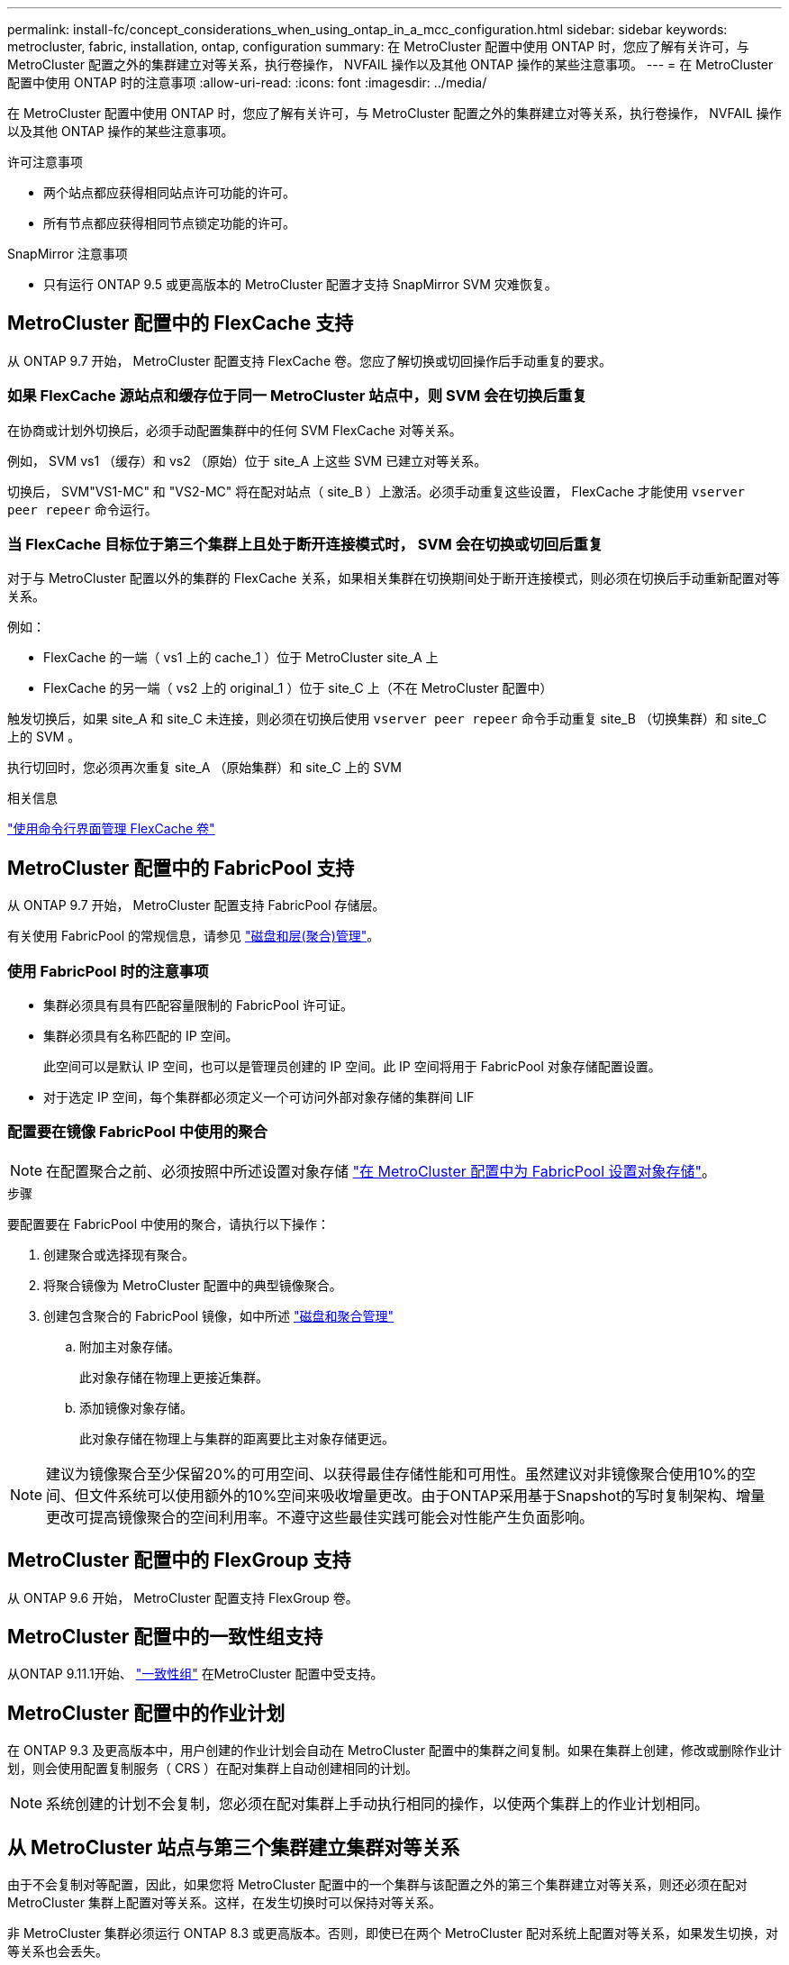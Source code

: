 ---
permalink: install-fc/concept_considerations_when_using_ontap_in_a_mcc_configuration.html 
sidebar: sidebar 
keywords: metrocluster, fabric, installation, ontap, configuration 
summary: 在 MetroCluster 配置中使用 ONTAP 时，您应了解有关许可，与 MetroCluster 配置之外的集群建立对等关系，执行卷操作， NVFAIL 操作以及其他 ONTAP 操作的某些注意事项。 
---
= 在 MetroCluster 配置中使用 ONTAP 时的注意事项
:allow-uri-read: 
:icons: font
:imagesdir: ../media/


[role="lead"]
在 MetroCluster 配置中使用 ONTAP 时，您应了解有关许可，与 MetroCluster 配置之外的集群建立对等关系，执行卷操作， NVFAIL 操作以及其他 ONTAP 操作的某些注意事项。

.许可注意事项
* 两个站点都应获得相同站点许可功能的许可。
* 所有节点都应获得相同节点锁定功能的许可。


.SnapMirror 注意事项
* 只有运行 ONTAP 9.5 或更高版本的 MetroCluster 配置才支持 SnapMirror SVM 灾难恢复。




== MetroCluster 配置中的 FlexCache 支持

从 ONTAP 9.7 开始， MetroCluster 配置支持 FlexCache 卷。您应了解切换或切回操作后手动重复的要求。



=== 如果 FlexCache 源站点和缓存位于同一 MetroCluster 站点中，则 SVM 会在切换后重复

在协商或计划外切换后，必须手动配置集群中的任何 SVM FlexCache 对等关系。

例如， SVM vs1 （缓存）和 vs2 （原始）位于 site_A 上这些 SVM 已建立对等关系。

切换后， SVM"VS1-MC" 和 "VS2-MC" 将在配对站点（ site_B ）上激活。必须手动重复这些设置， FlexCache 才能使用 `vserver peer repeer` 命令运行。



=== 当 FlexCache 目标位于第三个集群上且处于断开连接模式时， SVM 会在切换或切回后重复

对于与 MetroCluster 配置以外的集群的 FlexCache 关系，如果相关集群在切换期间处于断开连接模式，则必须在切换后手动重新配置对等关系。

例如：

* FlexCache 的一端（ vs1 上的 cache_1 ）位于 MetroCluster site_A 上
* FlexCache 的另一端（ vs2 上的 original_1 ）位于 site_C 上（不在 MetroCluster 配置中）


触发切换后，如果 site_A 和 site_C 未连接，则必须在切换后使用 `vserver peer repeer` 命令手动重复 site_B （切换集群）和 site_C 上的 SVM 。

执行切回时，您必须再次重复 site_A （原始集群）和 site_C 上的 SVM

.相关信息
link:https://docs.netapp.com/us-en/ontap/flexcache/index.html["使用命令行界面管理 FlexCache 卷"^]



== MetroCluster 配置中的 FabricPool 支持

从 ONTAP 9.7 开始， MetroCluster 配置支持 FabricPool 存储层。

有关使用 FabricPool 的常规信息，请参见 link:https://docs.netapp.com/us-en/ontap/disks-aggregates/index.html["磁盘和层(聚合)管理"^]。



=== 使用 FabricPool 时的注意事项

* 集群必须具有具有匹配容量限制的 FabricPool 许可证。
* 集群必须具有名称匹配的 IP 空间。
+
此空间可以是默认 IP 空间，也可以是管理员创建的 IP 空间。此 IP 空间将用于 FabricPool 对象存储配置设置。

* 对于选定 IP 空间，每个集群都必须定义一个可访问外部对象存储的集群间 LIF




=== 配置要在镜像 FabricPool 中使用的聚合


NOTE: 在配置聚合之前、必须按照中所述设置对象存储 link:https://docs.netapp.com/us-en/ontap/fabricpool/setup-object-stores-mcc-task.html["在 MetroCluster 配置中为 FabricPool 设置对象存储"^]。

.步骤
要配置要在 FabricPool 中使用的聚合，请执行以下操作：

. 创建聚合或选择现有聚合。
. 将聚合镜像为 MetroCluster 配置中的典型镜像聚合。
. 创建包含聚合的 FabricPool 镜像，如中所述 https://docs.netapp.com/ontap-9/topic/com.netapp.doc.dot-cm-psmg/home.html["磁盘和聚合管理"]
+
.. 附加主对象存储。
+
此对象存储在物理上更接近集群。

.. 添加镜像对象存储。
+
此对象存储在物理上与集群的距离要比主对象存储更远。






NOTE: 建议为镜像聚合至少保留20%的可用空间、以获得最佳存储性能和可用性。虽然建议对非镜像聚合使用10%的空间、但文件系统可以使用额外的10%空间来吸收增量更改。由于ONTAP采用基于Snapshot的写时复制架构、增量更改可提高镜像聚合的空间利用率。不遵守这些最佳实践可能会对性能产生负面影响。



== MetroCluster 配置中的 FlexGroup 支持

从 ONTAP 9.6 开始， MetroCluster 配置支持 FlexGroup 卷。



== MetroCluster 配置中的一致性组支持

从ONTAP 9.11.1开始、 link:https://docs.netapp.com/us-en/ontap/consistency-groups/index.html["一致性组"^] 在MetroCluster 配置中受支持。



== MetroCluster 配置中的作业计划

在 ONTAP 9.3 及更高版本中，用户创建的作业计划会自动在 MetroCluster 配置中的集群之间复制。如果在集群上创建，修改或删除作业计划，则会使用配置复制服务（ CRS ）在配对集群上自动创建相同的计划。


NOTE: 系统创建的计划不会复制，您必须在配对集群上手动执行相同的操作，以使两个集群上的作业计划相同。



== 从 MetroCluster 站点与第三个集群建立集群对等关系

由于不会复制对等配置，因此，如果您将 MetroCluster 配置中的一个集群与该配置之外的第三个集群建立对等关系，则还必须在配对 MetroCluster 集群上配置对等关系。这样，在发生切换时可以保持对等关系。

非 MetroCluster 集群必须运行 ONTAP 8.3 或更高版本。否则，即使已在两个 MetroCluster 配对系统上配置对等关系，如果发生切换，对等关系也会丢失。



== MetroCluster 配置中的 LDAP 客户端配置复制

在本地集群上的 Storage Virtual Machine （ SVM ）上创建的 LDAP 客户端配置将复制到远程集群上的配对数据 SVM 。例如，如果 LDAP 客户端配置是在本地集群上的管理 SVM 上创建的，则会将其复制到远程集群上的所有管理数据 SVM 。此 MetroCluster 功能旨在使 LDAP 客户端配置在远程集群上的所有配对 SVM 上处于活动状态。



== MetroCluster 配置的网络连接和 LIF 创建准则

您应了解如何在 MetroCluster 配置中创建和复制 LIF 。您还必须了解一致性要求，以便在配置网络时做出正确的决策。

.相关信息
* link:https://docs.netapp.com/us-en/ontap/network-management/index.html["网络和 LIF 管理"^]
* 您应了解将 IP 空间对象复制到配对集群以及在 MetroCluster 配置中配置子网和 IPv6 的要求。
+
<<ipspace_obj_rep,IP 空间对象复制和子网配置要求>>

* 在 MetroCluster 配置中配置网络时，您应了解创建 LIF 的要求。
+
<<reqs_lif_create,在 MetroCluster 配置中创建 LIF 的要求>>

* 您应了解 MetroCluster 配置中的 LIF 复制要求。您还应了解复制的 LIF 如何放置在配对集群上，并应了解 LIF 复制或 LIF 放置失败时会出现的问题。
+
<<lif_rep_place,LIF 复制和放置要求和问题>>





=== IP 空间对象复制和子网配置要求

您应了解将 IP 空间对象复制到配对集群以及在 MetroCluster 配置中配置子网和 IPv6 的要求。



==== IP 空间复制

在将 IP 空间对象复制到配对集群时，必须考虑以下准则：

* 两个站点的 IP 空间名称必须匹配。
* 必须手动将 IP 空间对象复制到配对集群。
+
在复制 IP 空间之前创建并分配给此 IP 空间的任何 Storage Virtual Machine （ SVM ）都不会复制到配对集群。





==== 子网配置

在 MetroCluster 配置中配置子网时，必须考虑以下准则：

* MetroCluster 配置的两个集群必须在同一 IP 空间中有一个子网，并且子网名称，子网，广播域和网关都相同。
* 两个集群的 IP 范围必须不同。
+
在以下示例中， IP 范围不同：

+
[listing]
----
cluster_A::> network subnet show

IPspace: Default
Subnet                     Broadcast                   Avail/
Name      Subnet           Domain    Gateway           Total    Ranges
--------- ---------------- --------- ------------      -------  ---------------
subnet1   192.168.2.0/24   Default   192.168.2.1       10/10    192.168.2.11-192.168.2.20

cluster_B::> network subnet show
 IPspace: Default
Subnet                     Broadcast                   Avail/
Name      Subnet           Domain    Gateway           Total    Ranges
--------- ---------------- --------- ------------     --------  ---------------
subnet1   192.168.2.0/24   Default   192.168.2.1       10/10    192.168.2.21-192.168.2.30
----




==== IPv6 配置

如果在一个站点上配置了 IPv6 ，则在另一个站点上也必须配置 IPv6 。

.相关信息
* 在 MetroCluster 配置中配置网络时，您应了解创建 LIF 的要求。
+
<<reqs_lif_create,在 MetroCluster 配置中创建 LIF 的要求>>

* 您应了解 MetroCluster 配置中的 LIF 复制要求。您还应了解复制的 LIF 如何放置在配对集群上，并应了解 LIF 复制或 LIF 放置失败时会出现的问题。
+
<<lif_rep_place,LIF 复制和放置要求和问题>>





=== 在 MetroCluster 配置中创建 LIF 的要求

在 MetroCluster 配置中配置网络时，您应了解创建 LIF 的要求。

创建 LIF 时，必须考虑以下准则：

* 光纤通道：必须使用延伸型 VSAN 或延伸型网络结构
* IP/iSCSI ：必须使用第 2 层延伸型网络
* ARP 广播：必须在两个集群之间启用 ARP 广播
* 重复 LIF ：不能在一个 IP 空间中创建多个具有相同 IP 地址的 LIF （重复 LIF ）
* NFS 和 SAN 配置：必须对未镜像聚合和镜像聚合使用不同的 Storage Virtual Machine （ SVM ）
* 在创建LIF之前、应创建子网对象。通过子网对象、ONTAP可以确定目标集群上的故障转移目标、因为它具有关联的广播域。




==== 验证 LIF 创建

您可以运行 `MetroCluster check lif show` 命令来确认是否已在 MetroCluster 配置中成功创建 LIF 。如果在创建 LIF 时遇到任何问题，您可以使用 `MetroCluster check lif repair-placement` 命令修复这些问题。

.相关信息
* 您应了解将 IP 空间对象复制到配对集群以及在 MetroCluster 配置中配置子网和 IPv6 的要求。
+
<<ipspace_obj_rep,IP 空间对象复制和子网配置要求>>

* 您应了解 MetroCluster 配置中的 LIF 复制要求。您还应了解复制的 LIF 如何放置在配对集群上，并应了解 LIF 复制或 LIF 放置失败时会出现的问题。
+
<<lif_rep_place,LIF 复制和放置要求和问题>>





=== LIF 复制和放置要求和问题

您应了解 MetroCluster 配置中的 LIF 复制要求。您还应了解复制的 LIF 如何放置在配对集群上，并应了解 LIF 复制或 LIF 放置失败时会出现的问题。



==== 将 LIF 复制到配对集群

在 MetroCluster 配置中的集群上创建 LIF 时， LIF 会复制到配对集群上。LIF 不会按一对一名称进行放置。为了在切换操作后 LIF 的可用性， LIF 放置过程会根据可访问性和端口属性检查来验证端口是否能够托管 LIF 。

要将复制的 LIF 放置在配对集群上，系统必须满足以下条件：

|===


| 条件 | LIF 类型： FC | LIF 类型： IP/iSCSI 


 a| 
节点标识
 a| 
ONTAP 会尝试将复制的 LIF 放置在创建该 LIF 的节点的灾难恢复（ DR ）配对节点上。如果 DR 配对节点不可用，则会使用 DR 辅助配对节点进行放置。
 a| 
ONTAP 会尝试将复制的 LIF 放置在创建该 LIF 的节点的 DR 配对节点上。如果 DR 配对节点不可用，则会使用 DR 辅助配对节点进行放置。



 a| 
端口标识
 a| 
ONTAP 标识 DR 集群上连接的 FC 目标端口。
 a| 
将选择 DR 集群上与源 LIF 位于同一 IP 空间中的端口进行可访问性检查。

如果 DR 集群中的同一 IP 空间中没有端口，则无法放置 LIF 。

灾难恢复集群中已在同一 IP 空间和子网中托管 LIF 的所有端口都会自动标记为可访问，并可用于放置。这些端口不包括在可访问性检查中。



 a| 
可访问性检查
 a| 
可访问性可通过检查源网络结构 WWN 在 DR 集群中端口上的连接来确定。

如果灾难恢复站点上不存在相同的网络结构，则会将 LIF 随机放置在灾难恢复配对节点上的端口上。
 a| 
可访问性取决于对从 DR 集群上先前标识的每个端口到要放置的 LIF 的源 IP 地址的地址解析协议（ ARP ）广播的响应。

要成功执行可访问性检查，必须允许在两个集群之间进行 ARP 广播。

接收源 LIF 响应的每个端口都将标记为可能放置。



 a| 
端口选择
 a| 
ONTAP 会根据适配器类型和速度等属性对端口进行分类，然后选择具有匹配属性的端口。

如果未找到具有匹配属性的端口，则 LIF 将放置在 DR 配对节点上的随机连接端口上。
 a| 
在可访问性检查期间标记为可访问的端口中， ONTAP 首选与 LIF 子网关联的广播域中的端口。

如果 DR 集群上没有与 LIF 的子网关联的广播域中的可用网络端口，则 ONTAP 会选择可访问源 LIF 的端口。

如果没有可访问源 LIF 的端口，则会从与源 LIF 的子网关联的广播域中选择一个端口，如果不存在此类广播域，则会随机选择一个端口。

ONTAP 会根据适配器类型，接口类型和速度等属性对端口进行分类，然后选择具有匹配属性的端口。



 a| 
LIF 放置
 a| 
在可访问的端口中， ONTAP 会选择负载最低的端口进行放置。
 a| 
从选定端口中， ONTAP 将选择负载最低的端口进行放置。

|===


==== 在 DR 配对节点关闭时放置复制的 LIF

在 DR 配对节点已被接管的节点上创建 iSCSI 或 FC LIF 时，复制的 LIF 将放置在 DR 辅助配对节点上。在后续交还操作之后， LIF 不会自动移动到 DR 配对节点。这可能会导致 LIF 集中在配对集群中的单个节点上。在 MetroCluster 切换操作期间，后续映射属于 Storage Virtual Machine （ SVM ）的 LUN 的尝试将失败。

在执行接管操作或交还操作后，应运行 `MetroCluster check lif show` 命令，以验证 LIF 放置是否正确。如果存在错误，您可以运行 `MetroCluster check lif repair-placement` 命令来解决这些问题。



==== LIF 放置错误

执行切换操作后， `MetroCluster check lif show` 命令显示的 LIF 放置错误将保留下来。如果对存在放置错误 MetroCluster 的 LIF 发出 `network interface modify` ， `network interface rename` 或 `network interface delete` 命令，则该错误将被删除，并且不会显示在 `lIF check lif show` 命令的输出中。



==== LIF 复制失败

您也可以使用 `lf check lif show` 命令检查 MetroCluster 复制是否成功。如果 LIF 复制失败，则会显示一条 EMS 消息。

您可以通过对未找到正确端口的任何 LIF 运行 `MetroCluster check lif repair-placement` 命令来更正复制失败。您应尽快解决任何 LIF 复制失败问题，以便在 MetroCluster 切换操作期间验证 LIF 的可用性。


NOTE: 即使源 SVM 已关闭，但如果目标 SVM 中具有相同 IP 空间和网络的端口中存在属于不同 SVM 的 LIF ，则 LIF 放置可能会正常进行。



==== LIF 在切换后无法访问

如果对源节点和灾难恢复节点的 FC 目标端口所连接的 FC 交换机网络结构进行了任何更改，则在执行切换操作后，主机可能无法访问放置在灾难恢复配对节点上的 FC LIF 。

在对 FC 交换机网络结构进行更改后，您应在源节点和 DR 节点上运行 `LIF check lif repair-placement` 命令，以验证 MetroCluster 的主机连接。交换机网络结构中的更改可能会导致 LIF 放置在 DR 配对节点的不同目标 FC 端口中。

.相关信息
* 您应了解将 IP 空间对象复制到配对集群以及在 MetroCluster 配置中配置子网和 IPv6 的要求。
+
<<ipspace_obj_rep,IP 空间对象复制和子网配置要求>>

* 在 MetroCluster 配置中配置网络时，您应了解创建 LIF 的要求。
+
<<reqs_lif_create,在 MetroCluster 配置中创建 LIF 的要求>>





=== 在根聚合上创建卷

系统不允许在 MetroCluster 配置中节点的根聚合（具有 CFO HA 策略的聚合）上创建新卷。

由于存在此限制，无法使用 `vserver add-aggregates` 命令将根聚合添加到 SVM 中。



== MetroCluster 配置中的 SVM 灾难恢复

从 ONTAP 9.5 开始， MetroCluster 配置中的活动 Storage Virtual Machine （ SVM ）可用作 SnapMirror SVM 灾难恢复功能的源。目标 SVM 必须位于 MetroCluster 配置之外的第三个集群上。

从ONTAP 9.11.1开始、MetroCluster 配置中的两个站点都可以作为与FAS 或AFF 目标集群的SVM DR关系的源、如下图所示。

image:../media/svmdr_new_topology-2.png["SVM DR新拓扑"]

在使用 SVM 进行 SnapMirror 灾难恢复时，您应了解以下要求和限制：

* 只有 MetroCluster 配置中的活动 SVM 才能成为 SVM 灾难恢复关系的源。
+
源可以是切换前的 sync-source SVM ，也可以是切换后的 sync-destination SVM 。

* 当 MetroCluster 配置处于稳定状态时， MetroCluster sync-destination SVM 不能作为 SVM 灾难恢复关系的源，因为卷未联机。
+
下图显示了 SVM 在稳定状态下的灾难恢复行为：

+
image::../media/svm_dr_normal_behavior.gif[SVM DR 正常行为]

* 如果 sync-source SVM 是 SVM DR 关系的源，则源 SVM DR 关系信息将复制到 MetroCluster 配对节点。
+
这样， SVM 灾难恢复更新就可以在切换后继续进行，如下图所示：

+
image::../media/svm_dr_image_2.gif[SVM DR 映像 2]

* 在切换和切回过程中，复制到 SVM DR 目标可能会失败。
+
但是，切换或切回过程完成后，下一次 SVM DR 计划更新将成功。



请参见中的 "`复制 SVM 配置` " 一节 link:http://docs.netapp.com/ontap-9/topic/com.netapp.doc.pow-dap/home.html["使用 CLI 进行数据保护"] 有关配置 SVM DR 关系的详细信息。



=== 在灾难恢复站点重新同步 SVM

在重新同步期间， MetroCluster 配置上的 Storage Virtual Machine （ SVM ）灾难恢复（ DR ）源将从非 MetroCluster 站点上的目标 SVM 进行还原。

在重新同步期间，源 SVM （ cluster_A ）会暂时用作目标 SVM ，如下图所示：

image::../media/svm_dr_resynchronization.gif[SVM DR 重新同步]



==== 如果在重新同步期间发生计划外切换

重新同步期间发生的计划外切换将暂停重新同步传输。如果发生计划外切换，则满足以下条件：

* MetroCluster 站点上的目标 SVM （在重新同步之前是源 SVM ）仍作为目标 SVM 。配对集群上的 SVM 将继续保留其子类型并保持非活动状态。
* 必须手动重新创建 SnapMirror 关系，并将 sync-destination SVM 作为目标。
* 在幸存站点执行切换后， SnapMirror 关系不会显示在 SnapMirror show 输出中，除非执行 SnapMirror 创建操作。




==== 在重新同步期间执行计划外切换后的切回

要成功执行切回过程，必须断开并删除重新同步关系。如果 MetroCluster 配置中存在任何 SnapMirror DR 目标 SVM ，或者集群的 SVM 子类型为 `dp-destination` ，则不允许切回。



== 在 MetroCluster 切换后， storage aggregate plex show 命令的输出不确定

在 MetroCluster 切换后运行 `storage aggregate plex show` 命令时，切换后的根聚合的 plex0 状态不确定，并显示为 " 失败 " 。在此期间，切换后的根不会更新。只有在 MetroCluster 修复阶段之后才能确定此丛的实际状态。



== 修改卷以在发生切换时设置 NVFAIL 标志

您可以修改卷，以便在发生 MetroCluster 切换时在卷上设置 NVFAIL 标志。NVFAIL 标志会使卷无法进行任何修改。对于需要处理的卷，这是必需的，就好像在切换后丢失了对卷提交的写入一样。

.关于此任务
--
[NOTE]
====
在 ONTAP 9.0 之前的版本中，每次切换都会使用 NVFAIL 标志。在 ONTAP 9.0 及更高版本中，使用计划外切换（ USO ）。

====
--
.步骤
. 通过将 `vol -dr-force-nvfail` 参数设置为 "on" ，启用 MetroCluster 配置以在切换时触发 NVFAIL ：
+
` * vol modify -vserver _vserver-name_ -volume _volume-name_ -dr-force-nvfail on*`


